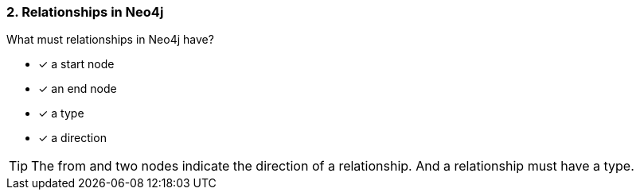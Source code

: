 [.question]
=== 2. Relationships in Neo4j

What must relationships in Neo4j have?

 * [x] a start node
 * [x] an end node
 * [x] a type
 * [x] a direction

[TIP]
====
The from and two nodes indicate the direction of a relationship. And a relationship must have a type.
====